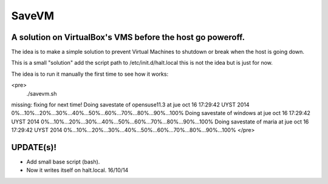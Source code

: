 ======
SaveVM
======

A solution on VirtualBox's VMS before the host go poweroff.
~~~~~~~~~~~~~~~~~~~~~~~~~~~~~~~~~~~~~~~~~~~~~~~~~~~~~~~~~~~

The idea is to make a simple solution to prevent Virtual Machines to shutdown or break when the host is going down.

This is a small "solution" add the script path to /etc/init.d/halt.local this is not the idea but is just for now.

The idea is to run it manually the first time to see how it works:

<pre>
 ./savevm.sh 
missing: fixing for next time!
Doing savestate of opensuse11.3 at jue oct 16 17:29:42 UYST 2014
0%...10%...20%...30%...40%...50%...60%...70%...80%...90%...100%
Doing savestate of windows at jue oct 16 17:29:42 UYST 2014
0%...10%...20%...30%...40%...50%...60%...70%...80%...90%...100%
Doing savestate of maria at jue oct 16 17:29:42 UYST 2014
0%...10%...20%...30%...40%...50%...60%...70%...80%...90%...100%
</pre>

UPDATE(s)!
~~~~~~~~~~

* Add small base script (bash).
* Now it writes itself on halt.local. 16/10/14
